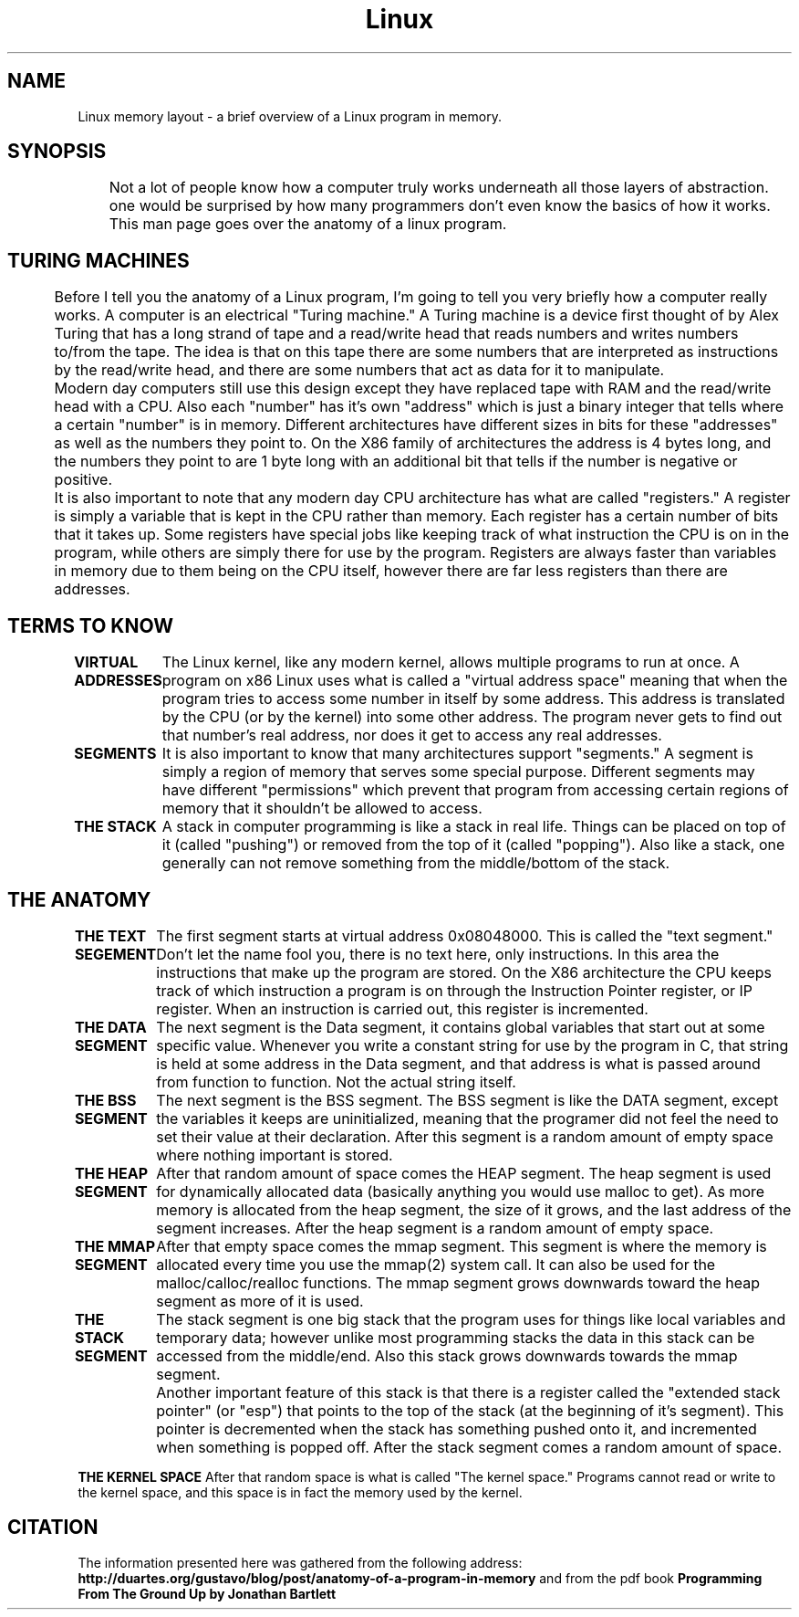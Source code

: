 .TH Linux memory layout 7 "June 2013" nlibc
.SH NAME
Linux memory layout \- a brief overview of a Linux program in memory.
.SH SYNOPSIS
	Not a lot of people know how a computer truly works underneath all those layers of abstraction. 
one would be surprised by how many programmers don't even know the basics of how it works. This 
man page goes over the anatomy of a linux program.

.SH TURING MACHINES
	Before I tell you the anatomy of a Linux program, I'm going to tell you very briefly how a computer really works.
A computer is an electrical "Turing machine." A Turing machine is a device first thought of by Alex Turing that
has a long strand of tape and a read/write head that reads numbers and writes numbers to/from the tape.
The idea is that on this tape there are some numbers that are interpreted as instructions by the read/write head,
and there are some numbers that act as data for it to manipulate. 

	Modern day computers still use this
design except they have replaced tape with RAM and the read/write head with a CPU.
Also each "number" has it's own "address" which is just a binary integer that tells where a certain "number" is in memory.
Different architectures have different sizes in bits for these "addresses" as well as the numbers they point to.
On the X86 family of architectures the address is 4 bytes long, and the numbers they point to are 1 byte long with an additional bit that
tells if the number is negative or positive.

	It is also important to note that any modern day CPU architecture has what are called "registers."
A register is simply a variable that is kept in the CPU rather than memory. Each register has a certain number of bits that it takes up.
Some registers have special jobs like keeping track of what instruction the CPU is on in the program, while others are simply there for use
by the program. Registers are always faster than variables in memory due to them being on the CPU itself, however there are far less registers
than there are addresses.


.SH TERMS TO KNOW
.B VIRTUAL ADDRESSES
	The Linux kernel, like any modern kernel, allows multiple programs to run at once.
A program on x86 Linux uses what is called a "virtual address space" meaning that when the program tries to 
access some number in itself by some address. This address is translated by the CPU (or by the kernel) into some other address.
The program never gets to find out that number's real address, nor does it get to access any real addresses.

.B SEGMENTS
	It is also important to know that many architectures support "segments."
A segment is simply a region of memory that serves some special purpose. Different segments may have
different "permissions" which prevent that program from accessing certain regions of memory that it shouldn't be 
allowed to access.

.B THE STACK
	A stack in computer programming is like a stack in real life. 
Things can be placed on top of it (called "pushing") or removed from the top of it (called "popping").
Also like a stack, one generally can not remove something from the middle/bottom of the stack.

.SH THE ANATOMY

.B THE TEXT SEGEMENT
	The first segment starts at virtual address 0x08048000. This is called the "text segment." Don't let the
name fool you, there is no text here, only instructions. In this area the instructions that
make up the program are stored. On the X86 architecture the CPU keeps track of which instruction a program is on
through the Instruction Pointer register, or IP register. When an instruction is carried out, this register is incremented.

.B THE DATA SEGMENT
	The next segment is the Data segment, it contains global variables that start out at some specific value.
Whenever you write a constant string for use by the program in C, that string is held at some address in the Data segment, and
that address is what is passed around from function to function. Not the actual string itself.

.B THE BSS SEGMENT
	The next segment is the BSS segment. The BSS segment is like the DATA segment, except the variables it keeps are uninitialized,
meaning that the programer did not feel the need to set their value at their declaration.
After this segment is a random amount of empty space where nothing important is stored.

.B THE HEAP SEGMENT
	After that random amount of space comes the HEAP segment.
The heap segment is used for dynamically allocated data (basically anything you would use malloc to get).
As more memory is allocated from the heap segment, the size of it grows, and the last address of the segment increases.
After the heap segment is a random amount of empty space.

.B THE MMAP SEGMENT
	After that empty space comes the mmap segment. This segment is where the memory is allocated every time you 
use the mmap(2) system call. It can also be used for the malloc/calloc/realloc functions. The mmap segment grows downwards
toward the heap segment as more of it is used.

.B THE STACK SEGMENT
	The stack segment is 
one big stack that the program uses for things like local variables and temporary data;
however unlike most programming stacks the data in this stack can be accessed from the middle/end.
Also this stack grows downwards towards the mmap segment. 

	Another important feature of this stack is that there is a register called the "extended stack pointer" (or "esp")
that points to the top of the stack (at the beginning of it's segment). This pointer is decremented when 
the stack has something pushed onto it, and incremented when something is popped off. 
After the stack segment comes a random amount of space.

.B THE KERNEL SPACE
After that random space is what is called "The kernel space." Programs cannot read or write to the
kernel space, and this space is in fact the memory used by the kernel.

.SH CITATION
The information presented here was gathered from the following address: 
.B http://duartes.org/gustavo/blog/post/anatomy-of-a-program-in-memory
and from the pdf book 
.B "Programming From The Ground Up by Jonathan Bartlett"
